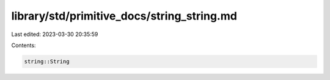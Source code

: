 library/std/primitive_docs/string_string.md
===========================================

Last edited: 2023-03-30 20:35:59

Contents:

.. code-block:: md

    string::String



